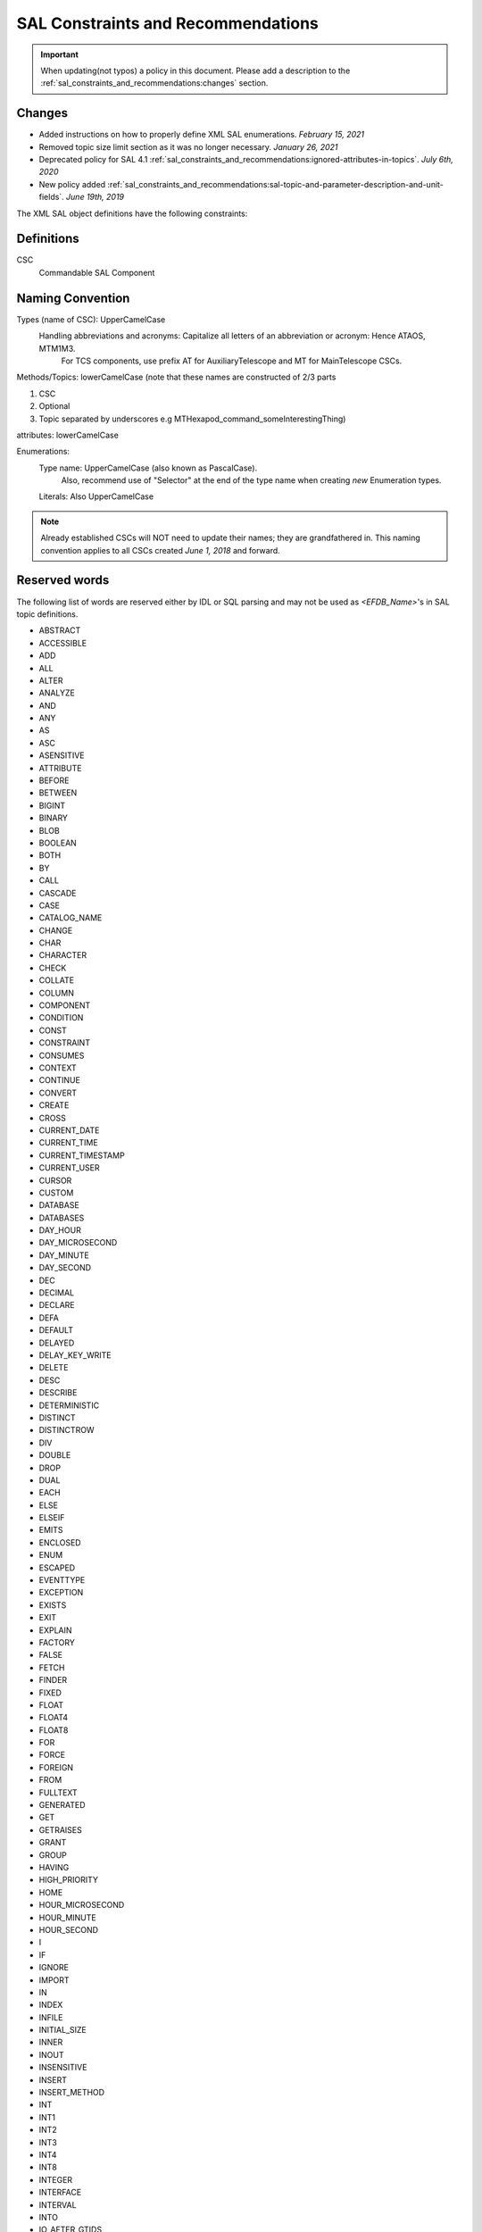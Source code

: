 ***********************************
SAL Constraints and Recommendations
***********************************

.. important::
    When updating(not typos) a policy in this document.
    Please add a description to the :ref:`sal_constraints_and_recommendations:changes` section.

.. _sal_constraints_and_recommendations:changes:

Changes
=======

* Added instructions on how to properly define XML SAL enumerations. *February 15, 2021*
* Removed topic size limit section as it was no longer necessary. *January 26, 2021*
* Deprecated policy for SAL 4.1 :ref:`sal_constraints_and_recommendations:ignored-attributes-in-topics`. *July 6th, 2020*
* New policy added :ref:`sal_constraints_and_recommendations:sal-topic-and-parameter-description-and-unit-fields`. *June 19th, 2019*

The XML SAL object definitions have the following constraints:

.. _sal_constraints_and_recommendations:definitions:

Definitions
===========

CSC
    Commandable SAL Component

.. _sal_constraints_and_recommendations:naming-convention:

Naming Convention
=================

Types (name of CSC): UpperCamelCase
    Handling abbreviations and acronyms: Capitalize all letters of an abbreviation or acronym: Hence ATAOS, MTM1M3.
        For TCS components, use prefix AT for AuxiliaryTelescope and MT for MainTelescope CSCs.

Methods/Topics: lowerCamelCase (note that these names are constructed of 2/3 parts


1. CSC
2. Optional
3. Topic separated by underscores e.g MTHexapod_command_someInterestingThing)

attributes: lowerCamelCase

Enumerations:
    Type name: UpperCamelCase (also known as PascalCase).
        Also, recommend use of "Selector" at the end of the type name when creating *new* Enumeration types.

    Literals: Also UpperCamelCase


.. note::
    Already established CSCs will NOT need to update their names; they are grandfathered in.
    This naming convention applies to all CSCs created *June 1, 2018* and forward.

.. _sal_constraints_and_recommendations:reserved-words:

Reserved words
==============

The following list of words are reserved either by IDL or SQL parsing and may not be used as *<EFDB_Name>*'s in SAL topic definitions.

- ABSTRACT
- ACCESSIBLE
- ADD
- ALL
- ALTER
- ANALYZE
- AND 
- ANY 
- AS 
- ASC 
- ASENSITIVE
- ATTRIBUTE 
- BEFORE
- BETWEEN 
- BIGINT
- BINARY
- BLOB
- BOOLEAN
- BOTH
- BY 
- CALL 
- CASCADE 
- CASE 
- CATALOG_NAME
- CHANGE 
- CHAR 
- CHARACTER
- CHECK
- COLLATE 
- COLUMN 
- COMPONENT 
- CONDITION 
- CONST 
- CONSTRAINT 
- CONSUMES
- CONTEXT 
- CONTINUE 
- CONVERT 
- CREATE
- CROSS 
- CURRENT_DATE
- CURRENT_TIME
- CURRENT_TIMESTAMP
- CURRENT_USER
- CURSOR
- CUSTOM
- DATABASE
- DATABASES
- DAY_HOUR
- DAY_MICROSECOND
- DAY_MINUTE
- DAY_SECOND
- DEC
- DECIMAL
- DECLARE
- DEFA
- DEFAULT
- DELAYED
- DELAY_KEY_WRITE
- DELETE 
- DESC 
- DESCRIBE 
- DETERMINISTIC 
- DISTINCT
- DISTINCTROW
- DIV
- DOUBLE
- DROP
- DUAL
- EACH
- ELSE
- ELSEIF 
- EMITS 
- ENCLOSED 
- ENUM 
- ESCAPED 
- EVENTTYPE 
- EXCEPTION 
- EXISTS
- EXIT 
- EXPLAIN
- FACTORY
- FALSE
- FETCH
- FINDER
- FIXED 
- FLOAT 
- FLOAT4
- FLOAT8 
- FOR 
- FORCE
- FOREIGN 
- FROM 
- FULLTEXT
- GENERATED 
- GET
- GETRAISES 
- GRANT 
- GROUP 
- HAVING 
- HIGH_PRIORITY
- HOME 
- HOUR_MICROSECOND
- HOUR_MINUTE
- HOUR_SECOND 
- I 
- IF 
- IGNORE 
- IMPORT
- IN 
- INDEX
- INFILE 
- INITIAL_SIZE 
- INNER
- INOUT
- INSENSITIVE 
- INSERT 
- INSERT_METHOD
- INT 
- INT1
- INT2
- INT3 
- INT4
- INT8
- INTEGER
- INTERFACE
- INTERVAL
- INTO
- IO_AFTER_GTIDS
- IO_BEFORE_GTIDS
- IS 
- ITERATE
- JOIN
- KEY 
- KEYS 
- KEY_BLOCK_SIZE
- KILL
- LEADING
- LEAVE 
- LEAVES 
- LEFT 
- LIKE 
- LIMIT 
- LINEAR 
- LINES 
- LOAD 
- LOCAL 
- LOCALTIME 
- LOCALTIMESTAMP 
- LOCK 
- LONG 
- LONGBLOB
- LONGTEXT
- LOOP
- LOW_PRIORITY
- MASTER_BIND
- MASTER_SSL_VERIFY_SERVER_CERT
- MATCH
- MAXVALUE
- MEDIUMBLOB
- MEDIUMINT 
- MEDIUMTEXT 
- MIDDLEINT
- MINUTE_MICROSECOND
- MINUTE_SECOND 
- MOD 
- MODIFIES 
- MODULE 
- MULTIPLE 
- NATIVE 
- NATURAL 
- NOT 
- NOUT 
- NO_WRITE_TO_BINLOG
- NULL 
- NUMERIC 
- OBJECT 
- OCTET 
- ON 
- ONEWAY 
- OPTIMIZE 
- OPTIMZER_COSTS 
- OPTION 
- OPTIONALLY
- OR 
- ORDER 
- OUT 
- OUTER 
- OUTFILE 
- PARTITION
- PRECISION
- PRIMARY
- PRIMARYKEY 
- PRIVATE
- PROCEDURE 
- PROVIDES 
- PUBLIC 
- PUBLISHES 
- PURGE 
- RAISES 
- RANGE 
- READ 
- READONLY 
- READS 
- READ_WRITE
- REAL 
- REFERENCES 
- REGEXP 
- RELEASE
- RENAME 
- REPEAT 
- REPEATABLE 
- REPLACE 
- REQUIRE 
- RESIGNAL 
- RESTRICT 
- RETURN 
- REVOKE 
- RIGHT 
- RLIKE
- SCHEMA 
- SCHEMAS
- SECOND_MICROSECOND 
- SELECT 
- SENSITIVE 
- SEPARATOR 
- SEQUENCE 
- SET 
- SETRAISES 
- SHORT 
- SHOW 
- SIGNAL 
- SMALLINT 
- SPATIAL
- SPECIFIC
- SQL 
- SQLEXCEPTION
- SQLSTATE 
- SQL_BIG_RESULT 
- SQL_CALC_FOUND_ROWS
- SQL_SMALL_RESULT 
- SSL 
- STARTING 
- STORED 
- STRAIGHT_JOIN
- STRING 
- STRUCT 
- SUPPORTS 
- SWITCH 
- TABLE 
- TERMINATED 
- THEN
- TINYBLOB
- TINYINT
- TINYTEXT
- TO 
- TRAILING 
- TRIGGER
- TRUE 
- TRUNCATABLE 
- TYPEDEF
- TYPEID
- TYPEPREFIX
- ULT
- UNDO 
- UNION
- UNIQUE 
- UNLOCK 
- UNSIGNED 
- UPDATE 
- USAGE 
- USE 
- USES 
- USING
- UTC_DATE 
- UTC_TIME 
- UTC_TIMESTAMP
- VALUEBASE
- VALUES 
- VALUETYPE
- VARBINARY
- VARCHAR 
- VARCHARACTER
- VARYING 
- VIRTUAL
- VOID 
- WCHAR 
- WHEN 
- WHERE
- WHILE
- WITH
- WRITE
- WSTRING
- XOR
- YEAR_MONTH
- ZEROFILL

Format of *<EFDB_Name>* names: These should not have any embedded non alphanumeric characters or spaces, use _ as a delimiter if required (do not use +-.,:# etc)
    e.g. *myImportant_data_x* is allowed
        myImportant-data.x is NOT allowed

Format of *<EFDB_Topic>* names: These should not have any embedded non alphanumeric characters or spaces, use _ as a delimiter if required (do not use +-.,:# etc)

The first part of the name must be the subsystem involved, separated by a _ delimiter from the rest of the name.
    e.g. *MyImportantSubsystem_device1* is allowed
        MyImportant_Subsystem.device1 is NOT allowed

Format of <Subsystem> names: These should not have any embedded non alphanumeric characters or spaces (only a-z, A-Z, 0-9)
    e.g. *ATHexaderService* is allowed
        AT_Header_Service is NOT allowed

Subsystem names (CSC aka Commandable SAL Component) must be listed in *SALSubsystems.xml* in *ts_xml* (at one time they needed to added to a file in *ts_sal* but that is no longer the case.).

The *<Subsystem>* and *<Alias>* tags for command's and logevent's must be consistent with the *<EFDB_Name>*
    e.g.
        *<Subsystem>MyBut</Subsystem>*
        <Alias>myCommand</Alias>
        <EFDB_Topic>MyBit_command_myCommand</EFDB_Topic>

ALL names must be less than 64 characters in length.

.. _sal_constraints_and_recommendations:timestamps:

Timestamps
==========

If a time-of-data is to be associated with an item it should be named
    * *timestamp* - for a single time applying to all data in a topic
    * *timestampName1, timestampName2* etc - for specific times associated with more than one item in the topic
    * *timestamp[n]* - for an array of times associated with the array item(s) in a topic
    * *timestampName1[n], timestampName2[m]* - for multiple arrays of different times for different array sizes

The time(s) should be obtained using the SAL getCurrentTime() method, which returns a double precision value of TAI time in unix seconds with a resolution of at least 0.001 seconds.

.. _sal_constraints_and_recommendations:ignored-attributes-in-topics:

Ignored Attributes in Topics
============================

*Deprecated in SAL 4.1 - Because topics with no fields are now allowed.*

Many generic commands have an ignored attribute.
This is due to a requirement from the API to not have empty topics.
If you are adding a command to your CSC that does not require an attribute, it still must contain a "dummy" one.
In order to maintain consistency across this use case, the attribute must be called *value*, be of type *boolean*, be given the following description: "Attribute required by the API, but is unused." and have the following units: *unitless*.

.. _sal_constraints_and_recommendations:generic-commands-and-events:

Generic Commands and Events
===========================

The standard set of commands and events are included in the `MagicDraw/EA UML SAL Template <https://confluence.lsstcorp.org/display/LTS/Create+SAL+XML+interfaces+from+UML>`_,

Each new CSC should use this template as a starting point.

.. _sal_constraints_and_recommendations:state-enumeration:

State Enumeration
=================

The following state transition enumerations are globally defined:

* DisabledState = 1
* EnabledState = 2
* FaultState = 3
* OfflineState = 4
* StandbyState = 5

and are generated automatically by SAL and accessible via the language-specific library.

**What this means:** You do **NOT** need to generate a SummaryState enumeration in your Events xml file.
You **ONLY** need to generate a DetailState enumeration in your Event xml file IF you are adding new states to your detail states.
If you add new detail states to the DetailState enumeration, **YOU MUST** keep the original detail states in the enumeration.
If this is not clear, please ask `@ Dave Mills <https://confluence.lsstcorp.org/display/~dmills>`_ `@Rob Bovill <https://confluence.lsstcorp.org/display/~rbovill>`_ or `@Andy Clements <https://confluence.lsstcorp.org/display/~aclements>`_

After the salgenerator creates the code, you will have the following constants:
    e.g. 
        SAL__STATE_DISABLED (C++, Java, and Python)
        SummaryState.ctl & DetailState.ctl (LabVIEW)

.. _sal_constraints_and_recommendations:custom-enumerations:

Custom Enumerations
===================

Enumerations may also be declared on a per CSC basis, and will appear in the namespace of that CSC

e.g. for ATTCS in C++:
    ATTCS_shared_SimpleSetA (declared globally)
    ATTCS_someEvent_SpecificSetA (datum specific)

Define it using the following format.

1. In ``CSCName_Events.xml`` create an ``Enumeration`` tag just before the first ``SAlEvent`` tag in the file.
2. Fill out the Enumeration with comma delimited values using the following naming format ``itemName_value``.
3. Repeat for as many enumerations as you require.
4. Add the enumerations to ``ts_idl`` by creating a ``lsst.ts.idl.enums.{csc_name}`` module.

.. warning:: Some enumerations are defined inside of the topic themselves. This is a legacy method and no longer recommended or necessary.

.. _sal_constraints_and_recommendations:current-sal-object-tables:

Current SAL object tables
=========================

Can be found at http://project.lsst.org/ts/sal_objects

.. _sal_constraints_and_recommendations:generic-commands:

Generic commands
================

The following command set is defined for all CSC's (although it is not mandatory to implement them all)

.. note::
    The spelling must be exact as it is used for code generation
    
    *start, stop, enable, disable, standby, enterControl, exitControl, abort, setValue*

.. _sal_constraints_and_recommendations:generic-events:

Generic events
==============

The following event set is defined for all CSC's 

.. note::
    The spelling must be exact as it is used for code generation
    
    *appliedSettingsMatchStart, errorCode, settingVersions, summaryState*

.. _sal_constraints_and_recommendations:standard-events:

Standard Events
===============

A LargeFileAnnouncement event consist off the following items:

* long byteSize - size of file in bytes 
* string checkSum - md5 checksum of file contents
* string generator - Name of generating application
* string mimeType - Mime type of file
* string url - cURL compatible URL used to reference the file
* float version - x.y version of file Format
* string<32> id - Extra identifying information about format/application

.. _sal_constraints_and_recommendations:sal-topic-and-parameter-description-and-unit-fields:

SAL Topic and Parameter Description and Unit fields
=======================================================

.. _sal_constraints_and_recommendations:sal-topic-and-parameter-description-and-unit-fields:changes:

Changes
-------

* Added warning notice about check_unit and parsing *July 9th, 2019*

    * Improved clarity of unitless parsing language and structure
* Policy added *June 19th, 2019*

.. _sal_constraints_and_recommendations:sal-topic-and-parameter-description-and-unit-fields:policy:

Policy
------

* A. XML will have the <Units> and <Description> fields defined for each parameter in a topic

    * a. Dimensionless parameters (e.g. IP Address, Humidity, any string-type, etc) will use **unitless** as the <Units> field value.

* B. Units will be SI
* C. We will use astropy names for the names of the units in the topics except as noted in subsection a of section A of this policy.
* D. We will use astropy unit format - when possible, going forward
* E. We will use astropy unit format - when possible, going forward
* F. For Complex units - they must be able to be parsed by astropy

There is a table in the EFD where the topic/parameter and units are paired up - this will be generated from the XML (via salgenerator)

It will not be possible to enforce the same units for each CSC (i.e. the cryostat uses Kelvins, EAS using celsius) - we will "try" to make them the same

For a list of the astropy's SI, please go here: http://docs.astropy.org/en/stable/units/index.html#module-astropy.units.si

Astrophysics units: http://docs.astropy.org/en/stable/units/index.html#module-astropy.units.astrophys

Many units may be used with prefixes, which are documented here:
http://docs.astropy.org/en/stable/units/standard_units.html#prefixes

An easy way to tell if a particular unit is valid is to try to make an astropy.units.Quantity:

.. code::
    
    import astropy.units

    def check_unit(unit_str):
        astropy.units.Quantity(f"1 {unit_str}")

    check_unit("deg") # OK
    check_unit("not_a_unit") # raises ValueError

.. warning::
    Astropy allows for units such as "deg22" which corresponds to degrees to the 22nd power.
    These units may not make sense but are valid according to the astropy parser.

.. _sal_constraints_and_recommendations:sal-interface-template:

SAL Interface Template
======================

Currently there's a template that includes all generic events and command, current design is in the repository: https://stash.lsstcorp.org/projects/TS/repos/ts_xml/browse/scripts/SAL_Interface_TemplateMD.mdzip

Commands:

.. image:: /images/command_uml.png 

Events:

.. image:: /images/event_uml.png

Datatype and Enumerations:

.. image:: /images/data_type_and_enumeration_uml.png 
